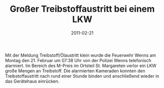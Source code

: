 #+TITLE: Großer Treibstoffaustritt bei einem LKW
#+DATE: 2011-02-21
#+FACEBOOK_URL: 

Mit der Meldung Treibstoff/Ölaustritt klein wurde die Feuerwehr Wenns am Montag den 21. Februar um 07:38 Uhr von der Polizei Wenns telefonisch alarmiert. Im Bereich des M-Preis im Ortsteil St. Margareten verlor ein LKW große Mengen an Treibstoff. Die alarmierten Kameraden konnten den Treibstoffaustritt nach rund einer Stunde binden und anschließend wieder in das Gerätehaus einrücken.
